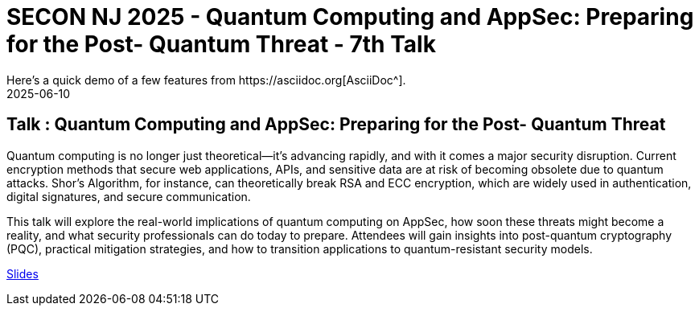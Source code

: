 = SECON NJ 2025 - Quantum Computing and AppSec: Preparing for the Post- Quantum Threat - 7th Talk
:imagesdir: /assets/images/posts/SECON/
:page-excerpt: This post has the slides related to my SECON NJ 2025
:page-tags: [Talk, SECON, Quantum Computing, AppSec, Cryptography, Security]
:revdate: 2025-06-10
// :page-published: false
Here's a quick demo of a few features from https://asciidoc.org[AsciiDoc^].

== Talk : Quantum Computing and AppSec: Preparing for the Post- Quantum Threat

Quantum computing is no longer just theoretical—it’s advancing rapidly, and with it comes a major security disruption. Current encryption methods that secure web applications, APIs, and sensitive data are at risk of becoming obsolete due to quantum attacks. Shor’s Algorithm, for instance, can theoretically break RSA and ECC encryption, which are widely used in authentication, digital signatures, and secure communication.

This talk will explore the real-world implications of quantum computing on AppSec, how soon these threats might become a reality, and what security professionals can do today to prepare. Attendees will gain insights into post-quantum cryptography (PQC), practical mitigation strategies, and how to transition applications to quantum-resistant security models.

link:https://github.com/sheshakandula/slides/blob/main/Kandula_Sheshananda_Quantum%20Computing%20and%20AppSec%20Preparing%20for%20the%20Post-Quantum%20Threat_SECONNJ2025v2.0.pdf[Slides]

